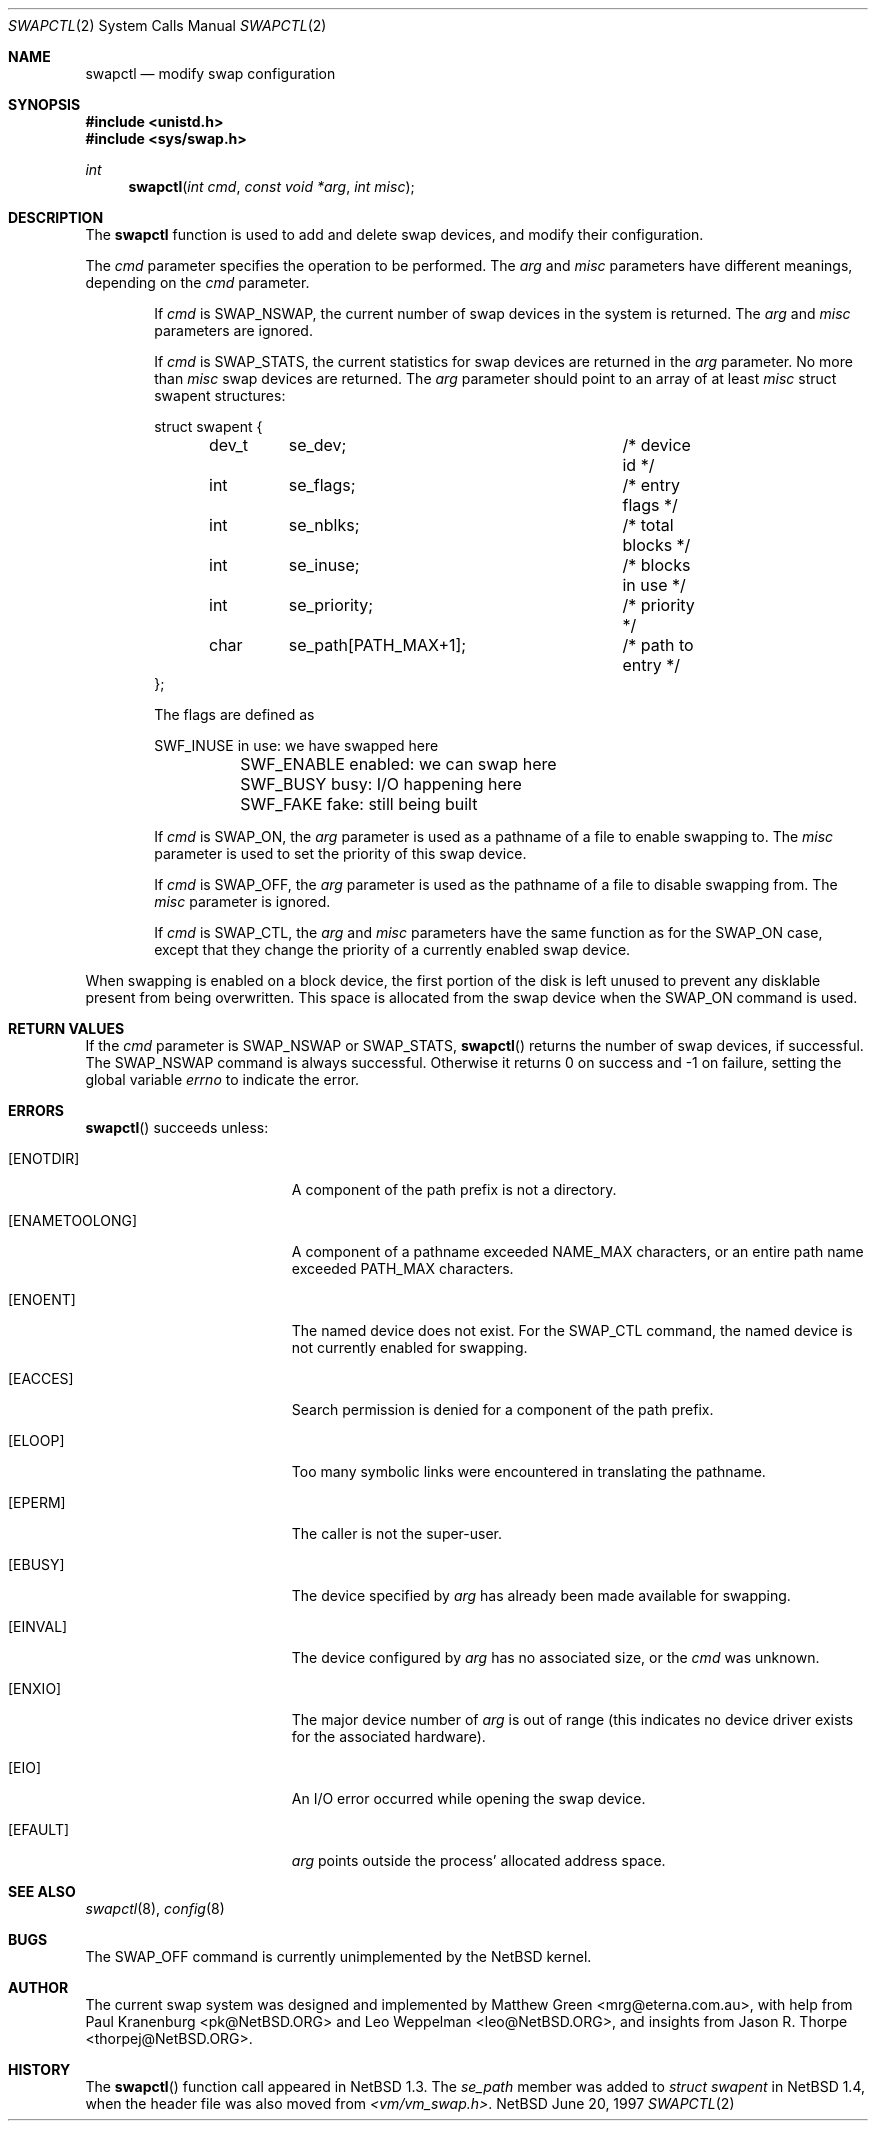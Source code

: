 .\"	$NetBSD: swapctl.2,v 1.10 1998/08/29 17:11:09 mrg Exp $
.\"
.\" Copyright (c) 1997 Matthew R. Green
.\" Copyright (c) 1980, 1991, 1993
.\"	The Regents of the University of California.  All rights reserved.
.\"
.\" Redistribution and use in source and binary forms, with or without
.\" modification, are permitted provided that the following conditions
.\" are met:
.\" 1. Redistributions of source code must retain the above copyright
.\"    notice, this list of conditions and the following disclaimer.
.\" 2. Redistributions in binary form must reproduce the above copyright
.\"    notice, this list of conditions and the following disclaimer in the
.\"    documentation and/or other materials provided with the distribution.
.\" 3. All advertising materials mentioning features or use of this software
.\"    must display the following acknowledgement:
.\"	This product includes software developed by the University of
.\"	California, Berkeley and its contributors.
.\" 4. Neither the name of the University nor the names of its contributors
.\"    may be used to endorse or promote products derived from this software
.\"    without specific prior written permission.
.\"
.\" THIS SOFTWARE IS PROVIDED BY THE REGENTS AND CONTRIBUTORS ``AS IS'' AND
.\" ANY EXPRESS OR IMPLIED WARRANTIES, INCLUDING, BUT NOT LIMITED TO, THE
.\" IMPLIED WARRANTIES OF MERCHANTABILITY AND FITNESS FOR A PARTICULAR PURPOSE
.\" ARE DISCLAIMED.  IN NO EVENT SHALL THE REGENTS OR CONTRIBUTORS BE LIABLE
.\" FOR ANY DIRECT, INDIRECT, INCIDENTAL, SPECIAL, EXEMPLARY, OR CONSEQUENTIAL
.\" DAMAGES (INCLUDING, BUT NOT LIMITED TO, PROCUREMENT OF SUBSTITUTE GOODS
.\" OR SERVICES; LOSS OF USE, DATA, OR PROFITS; OR BUSINESS INTERRUPTION)
.\" HOWEVER CAUSED AND ON ANY THEORY OF LIABILITY, WHETHER IN CONTRACT, STRICT
.\" LIABILITY, OR TORT (INCLUDING NEGLIGENCE OR OTHERWISE) ARISING IN ANY WAY
.\" OUT OF THE USE OF THIS SOFTWARE, EVEN IF ADVISED OF THE POSSIBILITY OF
.\" SUCH DAMAGE.
.\"
.Dd June 20, 1997
.Dt SWAPCTL 2
.Os NetBSD
.Sh NAME
.Nm swapctl
.Nd modify swap configuration
.Sh SYNOPSIS
.Fd #include <unistd.h>
.Fd #include <sys/swap.h>
.Ft int
.Fn swapctl "int cmd" "const void *arg" "int misc"
.Sh DESCRIPTION
The
.Nm
function is used to add and delete swap devices, and modify their
configuration.
.Pp
The
.Fa cmd
parameter specifies the operation to be performed.  The
.Fa arg
and
.Fa misc
parameters have different meanings, depending on the
.Fa cmd
parameter.
.Bl -item -offset indent
.It
If
.Fa cmd
is
.Dv SWAP_NSWAP ,
the current number of swap devices in the system is returned.  The
.Fa arg
and
.Fa misc
parameters are ignored.
.It
If
.Fa cmd
is
.Dv SWAP_STATS ,
the current statistics for swap devices are returned in the
.Fa arg
parameter.  No more than
.Fa misc
swap devices are returned.  The
.Fa arg
parameter should point to an array of at least
.Fa misc
struct swapent structures:
.Bd -literal
struct swapent {
	dev_t	se_dev;			/* device id */
	int	se_flags;		/* entry flags */
	int	se_nblks;		/* total blocks */
	int	se_inuse;		/* blocks in use */
	int	se_priority;		/* priority */
	char	se_path[PATH_MAX+1];	/* path to entry */
};
.Ed
.Pp
The flags are defined as
.Bd -literal
	SWF_INUSE       in use: we have swapped here
	SWF_ENABLE      enabled: we can swap here
	SWF_BUSY        busy: I/O happening here
	SWF_FAKE        fake: still being built
.Ed
.It
If
.Fa cmd
is
.Dv SWAP_ON ,
the
.Fa arg
parameter is used as a pathname of a file to enable swapping to.
The
.Fa misc
parameter is used to set the priority of this swap device.
.It
If
.Fa cmd
is
.Dv SWAP_OFF ,
the
.Fa arg
parameter is used as the pathname of a file to disable swapping from.
The
.Fa misc
parameter is ignored.
.It
If
.Fa cmd
is
.Dv SWAP_CTL ,
the
.Fa arg
and
.Fa misc
parameters have the same function as for the
.Dv SWAP_ON
case, except that they change the priority of a currently enabled swap device.
.El
.Pp
When swapping is enabled on a block device, the first portion of the disk is
left unused to prevent any disklable present from being overwritten.  This
space is allocated from the swap device when the
.Dv SWAP_ON
command is used.
.Sh RETURN VALUES
If the
.Fa cmd
parameter is
.Dv SWAP_NSWAP
or
.Dv SWAP_STATS ,
.Fn swapctl
returns the number of swap devices, if successful.  The
.Dv SWAP_NSWAP
command is always successful.  Otherwise it returns 0 on success and -1
on failure, setting the global variable
.Va errno
to indicate the error.
.Sh ERRORS
.Fn swapctl
succeeds unless:
.Bl -tag -width Er
.It Bq Er ENOTDIR
A component of the path prefix is not a directory.
.It Bq Er ENAMETOOLONG
A component of a pathname exceeded 
.Dv NAME_MAX
characters, or an entire path name exceeded 
.Dv PATH_MAX
characters.
.It Bq Er ENOENT
The named device does not exist.  For the
.Dv SWAP_CTL
command, the named device is not currently enabled for swapping.
.It Bq Er EACCES
Search permission is denied for a component of the path prefix.
.It Bq Er ELOOP
Too many symbolic links were encountered in translating the pathname.
.It Bq Er EPERM
The caller is not the super-user.
.It Bq Er EBUSY
The device specified by
.Fa arg
has already been made available for swapping.
.It Bq Er EINVAL
The device configured by
.Fa arg
has no associated size, or the
.Fa cmd
was unknown.
.It Bq Er ENXIO
The major device number of 
.Fa arg
is out of range (this indicates no device driver exists
for the associated hardware).
.It Bq Er EIO
An I/O error occurred while opening the swap device.
.It Bq Er EFAULT
.Fa arg
points outside the process' allocated address space.
.Sh SEE ALSO
.Xr swapctl 8 ,
.Xr config 8
.Sh BUGS
The
.Dv SWAP_OFF
command is currently unimplemented by the
.Nx
kernel.
.Sh AUTHOR
The current swap system was designed and implemented by Matthew Green
<mrg@eterna.com.au>, with help from Paul Kranenburg <pk@NetBSD.ORG>
and Leo Weppelman <leo@NetBSD.ORG>, and insights from Jason R. Thorpe
<thorpej@NetBSD.ORG>.
.Sh HISTORY
The
.Fn swapctl
function call appeared in
.Nx 1.3 .
The
.Fa se_path
member was added to
.Va struct swapent
in
.Nx 1.4 ,
when the header file was also moved from
.Pa <vm/vm_swap.h> .
